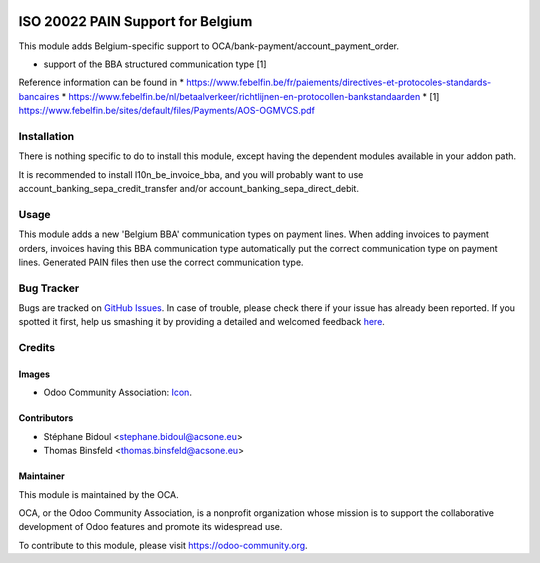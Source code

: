.. image:: https://img.shields.io/badge/licence-AGPL--3-blue.svg
   :target: http://www.gnu.org/licenses/agpl-3.0-standalone.html
   :alt: License: AGPL-3

==================================
ISO 20022 PAIN Support for Belgium
==================================

This module adds Belgium-specific support to OCA/bank-payment/account_payment_order.

* support of the BBA structured communication type [1]

Reference information can be found in
* https://www.febelfin.be/fr/paiements/directives-et-protocoles-standards-bancaires
* https://www.febelfin.be/nl/betaalverkeer/richtlijnen-en-protocollen-bankstandaarden
* [1] https://www.febelfin.be/sites/default/files/Payments/AOS-OGMVCS.pdf

Installation
============

There is nothing specific to do to install this module,
except having the dependent modules available in your addon path.

It is recommended to install l10n_be_invoice_bba, and you will
probably want to use account_banking_sepa_credit_transfer and/or
account_banking_sepa_direct_debit.

Usage
=====

This module adds a new 'Belgium BBA' communication types on payment lines.
When adding invoices to payment orders, invoices having this BBA communication type
automatically put the correct communication type on payment lines. Generated
PAIN files then use the correct communication type.

Bug Tracker
===========

Bugs are tracked on `GitHub Issues <https://github.com/OCA/l10n-belgium/issues>`_.
In case of trouble, please check there if your issue has already been reported.
If you spotted it first, help us smashing it by providing a detailed and welcomed feedback
`here <https://github.com/OCA/l10n-belgium/issues/new?body=module:%20l10n_be_iso20022_pain%0Aversion:%208.0%0A%0A**Steps%20to%20reproduce**%0A-%20...%0A%0A**Current%20behavior**%0A%0A**Expected%20behavior**>`_.

Credits
=======

Images
------

* Odoo Community Association: `Icon <https://github.com/OCA/maintainer-tools/blob/master/template/module/static/description/icon.svg>`_.

Contributors
------------

* Stéphane Bidoul <stephane.bidoul@acsone.eu>
* Thomas Binsfeld <thomas.binsfeld@acsone.eu>

Maintainer
----------

.. image:: https://odoo-community.org/logo.png
   :alt: Odoo Community Association
   :target: https://odoo-community.org

This module is maintained by the OCA.

OCA, or the Odoo Community Association, is a nonprofit organization whose
mission is to support the collaborative development of Odoo features and
promote its widespread use.

To contribute to this module, please visit https://odoo-community.org.



